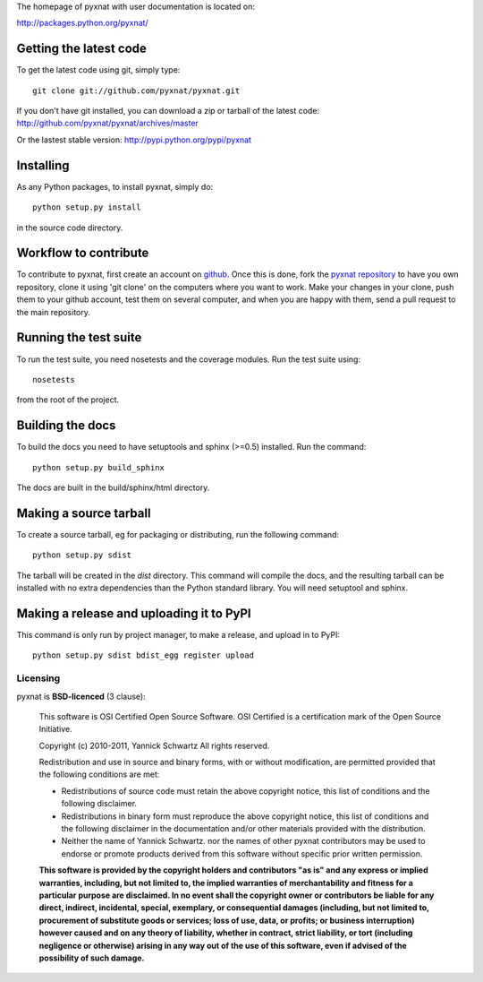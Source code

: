 The homepage of pyxnat with user documentation is located on:

http://packages.python.org/pyxnat/

Getting the latest code
=========================

To get the latest code using git, simply type::

    git clone git://github.com/pyxnat/pyxnat.git

If you don't have git installed, you can download a zip or tarball
of the latest code: http://github.com/pyxnat/pyxnat/archives/master

Or the lastest stable version: http://pypi.python.org/pypi/pyxnat

Installing
=========================

As any Python packages, to install pyxnat, simply do::

    python setup.py install

in the source code directory.

Workflow to contribute
=========================

To contribute to pyxnat, first create an account on `github
<http://github.com/>`_. Once this is done, fork the `pyxnat repository
<http://github.com/pyxnat/pyxnat>`_ to have you own repository,
clone it using 'git clone' on the computers where you want to work. Make
your changes in your clone, push them to your github account, test them
on several computer, and when you are happy with them, send a pull
request to the main repository.

Running the test suite
=========================

To run the test suite, you need nosetests and the coverage modules.
Run the test suite using::

    nosetests

from the root of the project.


Building the docs
=========================

To build the docs you need to have setuptools and sphinx (>=0.5) installed. 
Run the command::

    python setup.py build_sphinx

The docs are built in the build/sphinx/html directory.


Making a source tarball
=========================

To create a source tarball, eg for packaging or distributing, run the
following command::

    python setup.py sdist

The tarball will be created in the `dist` directory. This command will
compile the docs, and the resulting tarball can be installed with
no extra dependencies than the Python standard library. You will need
setuptool and sphinx.

Making a release and uploading it to PyPI
==================================================

This command is only run by project manager, to make a release, and
upload in to PyPI::

    python setup.py sdist bdist_egg register upload

Licensing
----------

pyxnat is **BSD-licenced** (3 clause):

    This software is OSI Certified Open Source Software.
    OSI Certified is a certification mark of the Open Source Initiative.

    Copyright (c) 2010-2011, Yannick Schwartz
    All rights reserved.

    Redistribution and use in source and binary forms, with or without
    modification, are permitted provided that the following conditions are met:

    * Redistributions of source code must retain the above copyright notice, 
      this list of conditions and the following disclaimer.

    * Redistributions in binary form must reproduce the above copyright notice,
      this list of conditions and the following disclaimer in the documentation
      and/or other materials provided with the distribution.

    * Neither the name of Yannick Schwartz. nor the names of other pyxnat 
      contributors may be used to endorse or promote products derived from 
      this software without specific prior written permission.

    **This software is provided by the copyright holders and contributors
    "as is" and any express or implied warranties, including, but not
    limited to, the implied warranties of merchantability and fitness for
    a particular purpose are disclaimed. In no event shall the copyright
    owner or contributors be liable for any direct, indirect, incidental,
    special, exemplary, or consequential damages (including, but not
    limited to, procurement of substitute goods or services; loss of use,
    data, or profits; or business interruption) however caused and on any
    theory of liability, whether in contract, strict liability, or tort
    (including negligence or otherwise) arising in any way out of the use
    of this software, even if advised of the possibility of such
    damage.**



